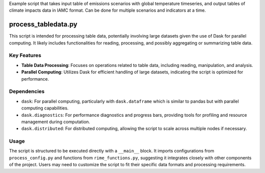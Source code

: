 Example script that takes input table of emissions scenarios with global temperature timeseries, and output tables of climate impacts data in IAMC format. Can be done for multiple scenarios and indicators at a time. 





process_tabledata.py
====================

This script is intended for processing table data, potentially involving large datasets given the use of Dask for parallel computing. It likely includes functionalities for reading, processing, and possibly aggregating or summarizing table data.

Key Features
------------

- **Table Data Processing**: Focuses on operations related to table data, including reading, manipulation, and analysis.
- **Parallel Computing**: Utilizes Dask for efficient handling of large datasets, indicating the script is optimized for performance.

Dependencies
------------

- ``dask``: For parallel computing, particularly with ``dask.dataframe`` which is similar to pandas but with parallel computing capabilities.
- ``dask.diagnostics``: For performance diagnostics and progress bars, providing tools for profiling and resource management during computation.
- ``dask.distributed``: For distributed computing, allowing the script to scale across multiple nodes if necessary.

Usage
-----

The script is structured to be executed directly with a ``__main__`` block. It imports configurations from ``process_config.py`` and functions from ``rime_functions.py``, suggesting it integrates closely with other components of the project. Users may need to customize the script to fit their specific data formats and processing requirements.

